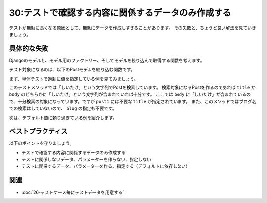 ===================================================
30:テストで確認する内容に関係するデータのみ作成する
===================================================

テストが無駄に長くなる原因として、無駄にデータを作成しすぎることがあります。
その失敗と、ちょうど良い解法を見ていきましょう。

具体的な失敗
===================

Djangoのモデルと、モデル用のファクトリー、そしてモデルを絞り込んで取得する関数を考えます。

.. code-block:: python
   :caption: factories.py

   import factory
   
   from . import models
   

   class BlogFactory(factory.django.DjangoModelFactory):
       name = "ブログ名"
       
       class Meta:
           model = models.Blog

   
   class PostFactory(factory.django.DjangoModelFactory):
       blog = factory.SubFactory(BlogFactory)
       title = "タイトル"
       body = "本文"
       
       class Meta:
           model = models.Post

テスト対象になるのは、以下のPostモデルを絞り込む関数です。

.. code-block:: python
   :caption: posts.py

   from .models import Post
   
   
   def search_posts(text):
       if ':' in text:
           blog_name, post_text = text.split(':', 1)
           return Post.objects.filter(
               blog__name__contains=blog_name,
               title__contains=post_text,
               body__contains=post_text,
           )
       else:
           return Post.objects.filter(
               title__contains=text,
               body__contains=text,
           )

まず、単体テストで過剰に値を指定している例を見てみましょう。

.. code-block:: python
   :caption: tests.py

   from .factories import BlogFactory, PostFactory
   from .posts import search_posts
   
   
   class TestSearchPosts:
       def test_search_post(self):
           """ 検索条件から記事を検索する（ブログ名の指定はしない）
           """
           blog = BlogFactory(name="ブログ名")
           post1 = PostFactory(blog=blog, title="八宝菜の作り方", body="しいたけが美味しい")
           PostFactory(blog=blog, title="プラモデルのイロハ", body="合わせ目消しの極意その1...")

           actual = search_posts("しいたけ")

           assert len(actual) == 1
           assert actual[0] == post1

このテストメソッドでは「しいたけ」という文字列でPostを検索しています。
検索対象になるPostを作るのであれば ``title`` か ``body`` のどちらかに「しいたけ」という文字列が含まれていれば十分です。
ここでは ``body`` に「しいたけ」が含まれているので、十分検索の対象になっています。ですが ``post1`` には不要な ``title`` が指定されています。
また、このメソッドではブログ名での検索はしていないので、 ``blog`` の指定も不要です。

次は、デフォルト値に頼り過ぎている例を紹介します。

.. omission::

ベストプラクティス
==================

以下のポイントを守りましょう。

* テストで確認する内容に関係するデータのみ作成する
* テストに関係しないデータ、パラメーターを作らない、指定しない
* テストに関係するデータ、パラメーターを作る、指定する（デフォルトに依存しない）

.. omission::

関連
====

* :doc:`26-テストケース毎にテストデータを用意する`